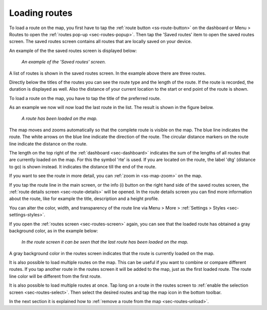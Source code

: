 .. _sec-routes-load:

Loading routes
--------------
To load a route on the map, you first have to tap the :ref:`route button <ss-route-button>` on the dashboard or Menu > Routes to open the :ref:`routes pop-up <sec-routes-popup>`. Then tap the 'Saved routes' item to open the saved routes screen. The saved routes screen contains all routes that are locally saved on your device.

An example of the the saved routes screen is displayed below:

.. figure:: ../_static/routes-1.png
   :height: 568px
   :width: 320px
   :alt: Routes screen Topo GPS

   *An example of the 'Saved routes' screen.*

A list of routes is shown in the saved routes screen. In the example above there are three routes.

Directly below the titles of the routes you can see the route type and the length of the route. If the route is recorded, the duration is displayed as well. Also the distance of your current location to the start or end point of the route is shown.

To load a route on the map, you have to tap the title of the preferred route. 

As an example we now will now load the last route in the list. The result is shown in the figure below.

.. figure:: ../_static/routes-2.jpg
   :height: 568px
   :width: 320px
   :alt: Loading route Topo GPS

   *A route has been loaded on the map.*

The map moves and zooms automatically so that the complete route is visible on the map. The blue line indicates the route. The white arrows on the blue line indicate the direction of the route. The circular distance markers on the route line indicate the distance on the route.

The length on the top right of the :ref:`dashboard <sec-dashboard>` indicates the sum of the lengths of all routes that are currently loaded on the map. For this the symbol 'rte' is used. If you are located on the route, the label 'dtg' (distance to go) is shown instead. It indicates the distance till the end of the route.

If you want to see the route in more detail, you can :ref:`zoom in <ss-map-zoom>` on the map.

If you tap the route line in the main screen, or the info (i) button on the right hand side of the saved routes screen, the :ref:`route details screen <sec-route-details>` will be opened. In the route details screen you can find more information about the route, like for example the title, description and a height profile.

You can alter the color, width, and transparency of the route line via Menu > More > :ref:`Settings > Styles <sec-settings-styles>`.

If you open the :ref:`routes screen <sec-routes-screen>` again, you can see that the loaded route has obtained a gray background color, as in the example below:

.. figure:: ../_static/routes-3.png
   :height: 568px
   :width: 320px
   :alt: Route load Topo GPS

   *In the route screen it can be seen that the last route has been loaded on the map.*

A gray background color in the routes screen indicates that the route is currently loaded on the map.

It is also possible to load multiple routes on the map. This can be useful if you want to combine or compare different routes. If you tap another route in the routes screen it will be added to the map, just as the first loaded route. The route line color will be different from the first route. 

It is also possible to load multiple routes at once. Tap long on a route in the routes screen to :ref:`enable the selection screen <sec-routes-select>`. Then select the desired routes and tap the map icon in the bottom toolbar.

In the next section it is explained how to :ref:`remove a route from the map <sec-routes-unload>`.

